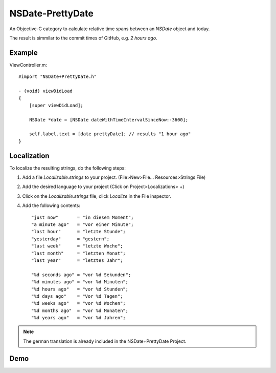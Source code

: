NSDate-PrettyDate
=================

An Objective-C category to calculate relative time spans between an `NSDate`
object and today.

The result is simmilar to the commit times of GitHub, e.g. `2 hours ago`.

Example
-------

ViewController.m::

    #import "NSDate+PrettyDate.h"

    - (void) viewDidLoad
    {
        [super viewDidLoad];

        NSDate *date = [NSDate dateWithTimeIntervalSinceNow:-3600];

        self.label.text = [date prettyDate]; // results "1 hour ago"
    }


Localization
------------

To localize the resulting strings, do the following steps:

#. Add a file `Localizable.strings` to your project.
   (File>New>File... Resources>Strings File)

#. Add the desired language to your project
   (Click on Project>Localizations> +)

#. Click on the `Localizable.strings` file, click `Localize` in the File inspector.

#. Add the following contents::

    "just now"       = "in diesem Moment";
    "a minute ago"   = "vor einer Minute";
    "last hour"      = "letzte Stunde";
    "yesterday"      = "gestern";
    "last week"      = "letzte Woche";
    "last month"     = "letzten Monat";
    "last year"      = "letztes Jahr";

    "%d seconds ago" = "vor %d Sekunden";
    "%d minutes ago" = "vor %d Minuten";
    "%d hours ago"   = "vor %d Stunden";
    "%d days ago"    = "Vor %d Tagen";
    "%d weeks ago"   = "vor %d Wochen";
    "%d months ago"  = "vor %d Monaten";
    "%d years ago"   = "vor %d Jahren";

.. note:: The german translation is already included in the NSDate+PrettyDate Project.

Demo
----

.. image:: demo_images/just_now.png
    :alt: just now
    :align: left

.. image:: demo_images/last_hour.png
    :alt: just now
    :align: left

.. image:: demo_images/yesterday.png
    :alt: just now
    :align: left
